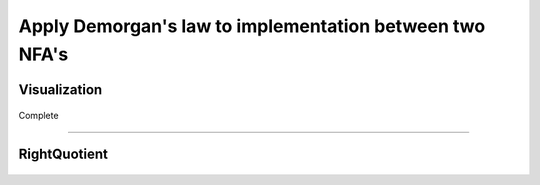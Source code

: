 Apply Demorgan's law to implementation between two NFA's
=============================================

Visualization
------------------------

	.. inlineav:: DemorganIntersect ff
	   :links: AV/Yilu/DemorganIntersect.css DataStructures/FLA/FLA.css 
	   :scripts: lib/underscore.js AV/Yilu/DemorganIntersect.js AV/Yilu/FA.js
	   :align: center
	   :output: show

Complete

------------------------

	.. inlineav:: TestComplete ff
	   :links: AV/Yilu/DemorganIntersect.css DataStructures/FLA/FLA.css 
	   :scripts: lib/underscore.js AV/Yilu/TestComplete.js AV/Yilu/FA.js
	   :output: show

RightQuotient
------------------------
	
	.. inlineav:: RightQuotient ff
	   :links: AV/Yilu/DemorganIntersect.css DataStructures/FLA/FLA.css 
	   :scripts: lib/underscore.js AV/Yilu/RightQuotient.js AV/Yilu/FA.js
	   :output: show
